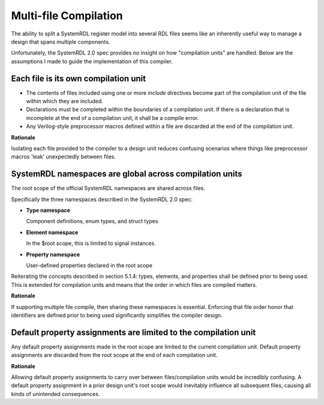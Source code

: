 .. _multifile_compilation:

Multi-file Compilation
======================

The ability to split a SystemRDL register model into several RDL files seems
like an inherently useful way to manage a design that spans multiple
components.

Unfortunately, the SystemRDL 2.0 spec provides no insight on how "compilation
units" are handled. Below are the assumptions I made to guide the
implementation of this compiler.


Each file is its own compilation unit
-------------------------------------

* The contents of files included using one or more `include` directives become
  part of the compilation unit of the file within which they are included.
* Declarations must be completed within the boundaries of a compilation unit.
  If there is a declaration that is incomplete at the end of a compilation
  unit, it shall be a compile error.
* Any Verilog-style preprocessor macros defined within a file are discarded at
  the end of the compilation unit.

**Rationale**

Isolating each file provided to the compiler to a design unit reduces
confusing scenarios where things like preprocessor macros 'leak' unexpectedly
between files.



SystemRDL namespaces are global across compilation units
--------------------------------------------------------
The root scope of the official SystemRDL namespaces are shared across files.

Specifically the three namespaces described in the SystemRDL 2.0 spec:

* **Type namespace**

  Component definitions, enum types, and struct types

* **Element namespace**

  In the $root scope, this is limited to signal instances.
* **Property namespace**

  User-defined properties declared in the root scope

Reiterating the concepts described in section 5.1.4: types, elements, and
properties shall be defined prior to being used. This is extended for
compilation units and means that the order in which files are compiled matters.

**Rationale**

If supporting multiple file compile, then sharing these namespaces is
essential. Enforcing that file order honor that identifiers are defined prior
to being used significantly simplifies the compiler design.



Default property assignments are limited to the compilation unit
----------------------------------------------------------------
Any default property assignments made in the root scope are limited to the
current compilation unit. Default property assignments are discarded from the
root scope at the end of each compilation unit.

**Rationale**

Allowing default property assignments to carry over between files/compilation
units would be incredibly confusing.
A default property assignment in a prior design unit's root scope would
inevitably influence all subsequent files, causing all kinds of unintended
consequences.
